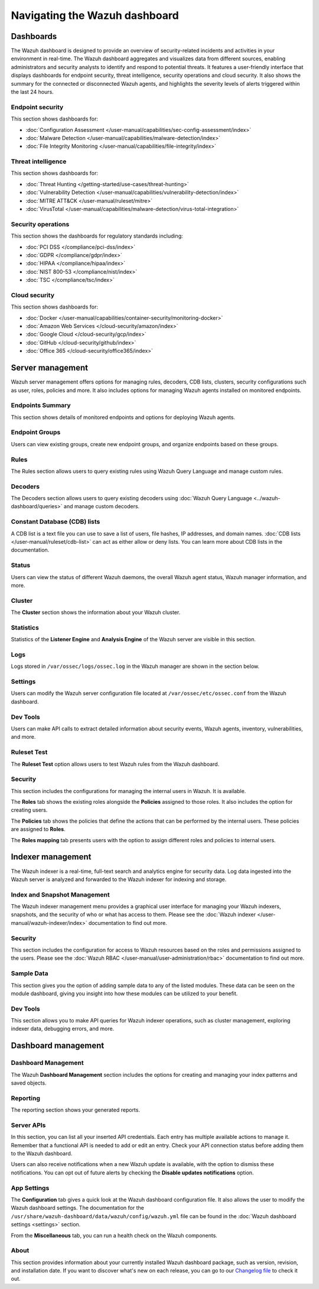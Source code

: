 .. Copyright (C) 2015, Wazuh, Inc.

.. meta::
   :description: Navigating the Wazuh dashboard.

Navigating the Wazuh dashboard
==============================

Dashboards
----------

The Wazuh dashboard is designed to provide an overview of security-related incidents and activities in your environment in real-time. The Wazuh dashboard aggregates and visualizes data from different sources, enabling administrators and security analysts to identify and respond to potential threats. It features a user-friendly interface that displays dashboards for endpoint security, threat intelligence, security operations and cloud security. It also shows the summary for the connected or disconnected Wazuh agents, and highlights the severity levels of alerts triggered within the last 24 hours.

.. thumbnail:: /images/wazuh-dashboard/navigating/dashboards.gif
   :align: center
   :width: 80%
   :title: Navigating the Wazuh dashboard: Dashboards
   :alt: Navigating the Wazuh dashboard: Dashboards

Endpoint security
^^^^^^^^^^^^^^^^^

This section shows dashboards for:

-  :doc:`Configuration Assessment </user-manual/capabilities/sec-config-assessment/index>`
-  :doc:`Malware Detection </user-manual/capabilities/malware-detection/index>`
-  :doc:`File Integrity Monitoring </user-manual/capabilities/file-integrity/index>`

.. thumbnail:: /images/wazuh-dashboard/navigating/endpoint-security.png
   :align: center
   :width: 80%
   :title: Navigating the Wazuh dashboard: Endpoint security
   :alt: Navigating the Wazuh dashboard: Endpoint security

Threat intelligence
^^^^^^^^^^^^^^^^^^^

This section shows dashboards for:

-  :doc:`Threat Hunting </getting-started/use-cases/threat-hunting>`
-  :doc:`Vulnerability Detection </user-manual/capabilities/vulnerability-detection/index>`
-  :doc:`MITRE ATT&CK </user-manual/ruleset/mitre>`
-  :doc:`VirusTotal </user-manual/capabilities/malware-detection/virus-total-integration>`

.. thumbnail:: /images/wazuh-dashboard/navigating/threat-intelligence.png
   :align: center
   :width: 80%
   :title: Navigating the Wazuh dashboard: Threat intelligence
   :alt: Navigating the Wazuh dashboard: Threat intelligence

Security operations
^^^^^^^^^^^^^^^^^^^

This section shows the dashboards for regulatory standards including:

-  :doc:`PCI DSS </compliance/pci-dss/index>`
-  :doc:`GDPR </compliance/gdpr/index>`
-  :doc:`HIPAA </compliance/hipaa/index>`
-  :doc:`NIST 800-53 </compliance/nist/index>`
-  :doc:`TSC </compliance/tsc/index>`

.. thumbnail:: /images/wazuh-dashboard/navigating/security-operations.png
   :align: center
   :width: 80%
   :title: Navigating the Wazuh dashboard: Security operations
   :alt: Navigating the Wazuh dashboard: Security operations

Cloud security
^^^^^^^^^^^^^^

This section shows dashboards for:

-  :doc:`Docker </user-manual/capabilities/container-security/monitoring-docker>`
-  :doc:`Amazon Web Services </cloud-security/amazon/index>`
-  :doc:`Google Cloud </cloud-security/gcp/index>`
-  :doc:`GitHub </cloud-security/github/index>`
-  :doc:`Office 365 </cloud-security/office365/index>`

.. thumbnail:: /images/wazuh-dashboard/navigating/cloud-security.png
   :align: center
   :width: 80%
   :title: Navigating the Wazuh dashboard: Cloud security
   :alt: Navigating the Wazuh dashboard: Cloud security

Server management
-----------------

Wazuh server management offers options for managing rules, decoders, CDB lists, clusters, security configurations such as user, roles, policies and more. It also includes options for managing Wazuh agents installed on monitored endpoints.

.. thumbnail:: /images/wazuh-dashboard/navigating/server-management.png
   :align: center
   :width: 80%
   :title: Navigating the Wazuh dashboard: Server management
   :alt: Navigating the Wazuh dashboard: Server management

Endpoints Summary
^^^^^^^^^^^^^^^^^

This section shows details of monitored endpoints and options for deploying Wazuh agents.

.. thumbnail:: /images/wazuh-dashboard/navigating/endpoints-summary.png
   :align: center
   :width: 80%
   :title: Navigating the Wazuh dashboard: Endpoints Summary
   :alt: Navigating the Wazuh dashboard: Endpoints Summary

Endpoint Groups
^^^^^^^^^^^^^^^

Users can view existing groups, create new endpoint groups, and organize endpoints based on these groups.

.. thumbnail:: /images/wazuh-dashboard/navigating/endpoint-groups.png
   :align: center
   :width: 80%
   :title: Navigating the Wazuh dashboard: Endpoint Groups
   :alt: Navigating the Wazuh dashboard: Endpoint Groups

Rules
^^^^^

The Rules section allows users to query existing rules using Wazuh Query Language and manage custom rules.

.. thumbnail:: /images/wazuh-dashboard/navigating/rules.png
   :align: center
   :width: 80%
   :title: Navigating the Wazuh dashboard: Rules
   :alt: Navigating the Wazuh dashboard: Rules

Decoders
^^^^^^^^

The Decoders section allows users to query existing decoders using :doc:`Wazuh Query Language <../wazuh-dashboard/queries>` and manage custom decoders.

.. thumbnail:: /images/wazuh-dashboard/navigating/decoders.png
   :align: center
   :width: 80%
   :title: Navigating the Wazuh dashboard: Decoders
   :alt: Navigating the Wazuh dashboard: Decoders

Constant Database (CDB) lists
^^^^^^^^^^^^^^^^^^^^^^^^^^^^^

A CDB list is a text file you can use to save a list of users, file hashes, IP addresses, and domain names. :doc:`CDB lists </user-manual/ruleset/cdb-list>` can act as either allow or deny lists. You can learn more about CDB lists in the documentation.

.. thumbnail:: /images/wazuh-dashboard/navigating/cdb-lists.png
   :align: center
   :width: 80%
   :title: Navigating the Wazuh dashboard: CDB lists
   :alt: Navigating the Wazuh dashboard: CDB lists

Status
^^^^^^

Users can view the status of different Wazuh daemons, the overall Wazuh agent status, Wazuh manager information, and more.

.. thumbnail:: /images/wazuh-dashboard/navigating/status.png
   :align: center
   :width: 80%
   :title: Navigating the Wazuh dashboard: Status
   :alt: Navigating the Wazuh dashboard: Status

Cluster
^^^^^^^

The **Cluster** section shows the information about your Wazuh cluster.

.. thumbnail:: /images/wazuh-dashboard/navigating/cluster.png
   :align: center
   :width: 80%
   :title: Navigating the Wazuh dashboard: Cluster
   :alt: Navigating the Wazuh dashboard: Cluster

Statistics
^^^^^^^^^^

Statistics of the **Listener Engine** and **Analysis Engine** of the Wazuh server are visible in this section.

.. thumbnail:: /images/wazuh-dashboard/navigating/statistics.png
   :align: center
   :width: 80%
   :title: Navigating the Wazuh dashboard: Statistics
   :alt: Navigating the Wazuh dashboard: Statistics

Logs
^^^^

Logs stored in ``/var/ossec/logs/ossec.log`` in the Wazuh manager are shown in the section below.

.. thumbnail:: /images/wazuh-dashboard/navigating/logs.png
   :align: center
   :width: 80%
   :title: Navigating the Wazuh dashboard: Logs
   :alt: Navigating the Wazuh dashboard: Logs

Settings
^^^^^^^^

Users can modify the Wazuh server configuration file located at ``/var/ossec/etc/ossec.conf`` from the Wazuh dashboard.

.. thumbnail:: /images/wazuh-dashboard/navigating/settings.png
   :align: center
   :width: 80%
   :title: Navigating the Wazuh dashboard: Settings
   :alt: Navigating the Wazuh dashboard: Settings

Dev Tools
^^^^^^^^^

Users can make API calls to extract detailed information about security events, Wazuh agents, inventory, vulnerabilities, and more.

.. thumbnail:: /images/wazuh-dashboard/navigating/dev-tools.png
   :align: center
   :width: 80%
   :title: Navigating the Wazuh dashboard: Dev tools
   :alt: Navigating the Wazuh dashboard: Dev tools

Ruleset Test
^^^^^^^^^^^^

The **Ruleset Test** option allows users to test Wazuh rules from the Wazuh dashboard.

.. thumbnail:: /images/wazuh-dashboard/navigating/ruleset-test.png
   :align: center
   :width: 80%
   :title: Navigating the Wazuh dashboard: Ruleset Test
   :alt: Navigating the Wazuh dashboard: Ruleset Test

Security
^^^^^^^^

This section includes the configurations for managing the internal users in Wazuh. It is available.

.. thumbnail:: /images/wazuh-dashboard/navigating/users-security.png
   :align: center
   :width: 80%
   :title: Navigating the Wazuh dashboard: Security: Users
   :alt: Navigating the Wazuh dashboard: Security: Users

The **Roles** tab shows the existing roles alongside the **Policies** assigned to those roles. It also includes the option for creating users.

.. thumbnail:: /images/wazuh-dashboard/navigating/roles-security.png
   :align: center
   :width: 80%
   :title: Navigating the Wazuh dashboard: Security: Roles
   :alt: Navigating the Wazuh dashboard: Security: Roles

The **Policies** tab shows the policies that define the actions that can be performed by the internal users. These policies are assigned to **Roles**.

.. thumbnail:: /images/wazuh-dashboard/navigating/policies-security.png
   :align: center
   :width: 80%
   :title: Navigating the Wazuh dashboard: Security: Policies
   :alt: Navigating the Wazuh dashboard: Security: Policies

The **Roles mapping** tab presents users with the option to assign different roles and policies to internal users.

.. thumbnail:: /images/wazuh-dashboard/navigating/roles-mapping-security.png
   :align: center
   :width: 80%
   :title: Navigating the Wazuh dashboard: Security: Roles mapping
   :alt: Navigating the Wazuh dashboard: Security: Roles mapping

Indexer management
------------------

The Wazuh indexer is a real-time, full-text search and analytics engine for security data. Log data ingested into the Wazuh server is analyzed and forwarded to the Wazuh indexer for indexing and storage.

.. thumbnail:: /images/wazuh-dashboard/navigating/indexer-management.png
   :align: center
   :width: 80%
   :title: Navigating the Wazuh dashboard: Indexer management
   :alt: Navigating the Wazuh dashboard: Indexer management

Index and Snapshot Management
^^^^^^^^^^^^^^^^^^^^^^^^^^^^^

The Wazuh indexer management menu provides a graphical user interface for managing your Wazuh indexers, snapshots, and the security of who or what has access to them. Please see the :doc:`Wazuh indexer </user-manual/wazuh-indexer/index>` documentation to find out more.

.. thumbnail:: /images/wazuh-dashboard/navigating/index-snapshot-management.png
   :align: center
   :width: 80%
   :title: Navigating the Wazuh dashboard: Index and snapshot management
   :alt: Navigating the Wazuh dashboard: Index and snapshot management

Security
^^^^^^^^

This section includes the configuration for access to Wazuh resources based on the roles and permissions assigned to the users. Please see the :doc:`Wazuh RBAC </user-manual/user-administration/rbac>` documentation to find out more.

.. thumbnail:: /images/wazuh-dashboard/navigating/security.png
   :align: center
   :width: 80%
   :title: Navigating the Wazuh dashboard: Security
   :alt: Navigating the Wazuh dashboard: Security

Sample Data
^^^^^^^^^^^

This section gives you the option of adding sample data to any of the listed modules. These data can be seen on the module dashboard, giving you insight into how these modules can be utilized to your benefit.

.. thumbnail:: /images/wazuh-dashboard/navigating/sample-data.png
   :align: center
   :width: 80%
   :title: Navigating the Wazuh dashboard: Sample data
   :alt: Navigating the Wazuh dashboard: Sample data

Dev Tools
^^^^^^^^^

This section allows you to make API queries for Wazuh indexer operations, such as cluster management, exploring indexer data, debugging errors, and more.

.. thumbnail:: /images/wazuh-dashboard/navigating/dev-tools2.png
   :align: center
   :width: 80%
   :title: Navigating the Wazuh dashboard: Dev tools
   :alt: Navigating the Wazuh dashboard: Dev tools

Dashboard management
--------------------

Dashboard Management
^^^^^^^^^^^^^^^^^^^^

The Wazuh **Dashboard Management** section includes the options for creating and managing your index patterns and saved objects.

.. thumbnail:: /images/wazuh-dashboard/navigating/dashboards-management.png
   :align: center
   :width: 80%
   :title: Navigating the Wazuh dashboard: Dashboards management
   :alt: Navigating the Wazuh dashboard: Dashboards management

Reporting
^^^^^^^^^

The reporting section shows your generated reports.

.. thumbnail:: /images/wazuh-dashboard/navigating/reporting.png
   :align: center
   :width: 80%
   :title: Navigating the Wazuh dashboard: Reporting
   :alt: Navigating the Wazuh dashboard: Reporting

Server APIs
^^^^^^^^^^^

In this section, you can list all your inserted API credentials. Each entry has multiple available actions to manage it. Remember that a functional API is needed to add or edit an entry. Check your API connection status before adding them to the Wazuh dashboard.

.. thumbnail:: /images/wazuh-dashboard/navigating/api-connections.png
   :align: center
   :width: 80%
   :title: Navigating the Wazuh dashboard: API connections
   :alt: Navigating the Wazuh dashboard: API connections

Users can also receive notifications when a new Wazuh update is available, with the option to dismiss these notifications. You can opt out of future alerts by checking the **Disable updates notifications** option.

App Settings
^^^^^^^^^^^^

The **Configuration** tab gives a quick look at the Wazuh dashboard configuration file. It also allows the user to modify the Wazuh dashboard settings. The documentation for the ``/usr/share/wazuh-dashboard/data/wazuh/config/wazuh.yml`` file can be found in the :doc:`Wazuh dashboard settings <settings>` section.

.. thumbnail:: /images/wazuh-dashboard/navigating/app-settings.png
   :align: center
   :width: 80%
   :title: Navigating the Wazuh dashboard: App settings - Configuration
   :alt: Navigating the Wazuh dashboard: App settings - Configuration

From the **Miscellaneous** tab, you can run a health check on the Wazuh components.

.. thumbnail:: /images/wazuh-dashboard/navigating/app-settings2.png
   :align: center
   :width: 80%
   :title: Navigating the Wazuh dashboard: App settings - Miscellaneous
   :alt: Navigating the Wazuh dashboard: App settings - Miscellaneous

About
^^^^^

This section provides information about your currently installed Wazuh dashboard package, such as version, revision, and installation date. If you want to discover what's new on each release, you can go to our `Changelog file <https://github.com/wazuh/wazuh-dashboard-plugins/blob/v|WAZUH_CURRENT|/CHANGELOG.md>`__ to check it out.

.. thumbnail:: /images/wazuh-dashboard/navigating/about.png
   :align: center
   :width: 80%
   :title: Navigating the Wazuh dashboard: About
   :alt: Navigating the Wazuh dashboard: About
